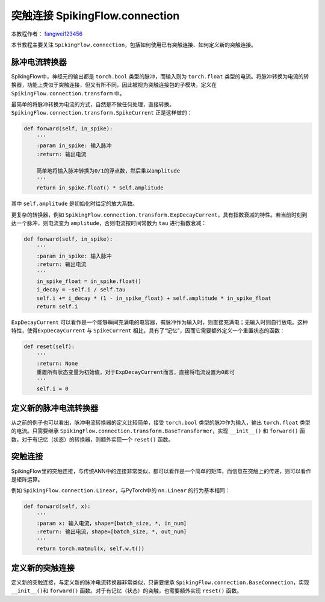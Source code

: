 突触连接 SpikingFlow.connection
=======================================
本教程作者： `fangwei123456 <https://github.com/fangwei123456>`_

本节教程主要关注 ``SpikingFlow.connection``，包括如何使用已有突触连接、如何定义新的突触连接。

脉冲电流转换器
-------------
SpikingFlow中，神经元的输出都是 ``torch.bool`` 类型的脉冲，而输入则为 ``torch.float`` 类型的电流。将脉冲转换为电流的转换器，\
功能上类似于突触连接，但又有所不同，因此被视为突触连接包的子模块，定义在 ``SpikingFlow.connection.transform`` 中。

最简单的将脉冲转换为电流的方式，自然是不做任何处理，直接转换。``SpikingFlow.connection.transform.SpikeCurrent`` 正是这样做的：

.. code-block:: python

    def forward(self, in_spike):
        '''
        :param in_spike: 输入脉冲
        :return: 输出电流

        简单地将输入脉冲转换为0/1的浮点数，然后乘以amplitude
        '''
        return in_spike.float() * self.amplitude

其中 ``self.amplitude`` 是初始化时给定的放大系数。

更复杂的转换器，例如 ``SpikingFlow.connection.transform.ExpDecayCurrent``，具有指数衰减的特性。若当前时刻到达一个脉冲，则\
电流变为 ``amplitude``，否则电流按时间常数为 ``tau`` 进行指数衰减：

.. code-block:: python

        def forward(self, in_spike):
            '''
            :param in_spike: 输入脉冲
            :return: 输出电流
            '''
            in_spike_float = in_spike.float()
            i_decay = -self.i / self.tau
            self.i += i_decay * (1 - in_spike_float) + self.amplitude * in_spike_float
            return self.i

``ExpDecayCurrent`` 可以看作是一个能够瞬间充满电的电容器，有脉冲作为输入时，则直接充满电；无输入时则自行放电。这种特性，使得\
``ExpDecayCurrent`` 与 ``SpikeCurrent`` 相比，具有了“记忆”，因而它需要额外定义一个重置状态的函数：

.. code-block:: python

        def reset(self):
            '''
            :return: None
            重置所有状态变量为初始值，对于ExpDecayCurrent而言，直接将电流设置为0即可
            '''
            self.i = 0

定义新的脉冲电流转换器
---------------------

从之前的例子也可以看出，脉冲电流转换器的定义比较简单，接受 ``torch.bool`` 类型的脉冲作为输入，输出 ``torch.float`` 类型的\
电流。只需要继承 ``SpikingFlow.connection.transform.BaseTransformer``，实现 ``__init__()`` 和 ``forward()`` 函数，对于有\
记忆（状态）的转换器，则额外实现一个 ``reset()`` 函数。

突触连接
-------
SpikingFlow里的突触连接，与传统ANN中的连接非常类似，都可以看作是一个简单的矩阵，而信息在突触上的传递，则可以看作是矩阵运算。

例如 ``SpikingFlow.connection.Linear``，与PyTorch中的 ``nn.Linear`` 的行为基本相同：

.. code-block:: python

    def forward(self, x):
        '''
        :param x: 输入电流，shape=[batch_size, *, in_num]
        :return: 输出电流，shape=[batch_size, *, out_num]
        '''
        return torch.matmul(x, self.w.t())


定义新的突触连接
---------------
定义新的突触连接，与定义新的脉冲电流转换器非常类似，只需要继承 ``SpikingFlow.connection.BaseConnection``，实现 ``__init__()``\
和 ``forward()`` 函数。对于有记忆（状态）的突触，也需要额外实现 ``reset()`` 函数。

